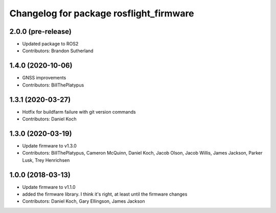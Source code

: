 ^^^^^^^^^^^^^^^^^^^^^^^^^^^^^^^^^^^^^^^^
Changelog for package rosflight_firmware
^^^^^^^^^^^^^^^^^^^^^^^^^^^^^^^^^^^^^^^^

2.0.0 (pre-release)
------------------
* Updated package to ROS2
* Contributors: Brandon Sutherland

1.4.0 (2020-10-06)
------------------
* GNSS improvements
* Contributors: BillThePlatypus

1.3.1 (2020-03-27)
------------------
* Hotfix for buildfarm failure with git version commands
* Contributors: Daniel Koch

1.3.0 (2020-03-19)
------------------
* Update firmware to v1.3.0
* Contributors: BillThePlatypus, Cameron McQuinn, Daniel Koch, Jacob Olson, Jacob Willis, James Jackson, Parker Lusk, Trey Henrichsen

1.0.0 (2018-03-13)
------------------
* Update firmware to v1.1.0
* added the firmware library. I think it's right, at least until the firmware changes
* Contributors: Daniel Koch, Gary Ellingson, James Jackson
